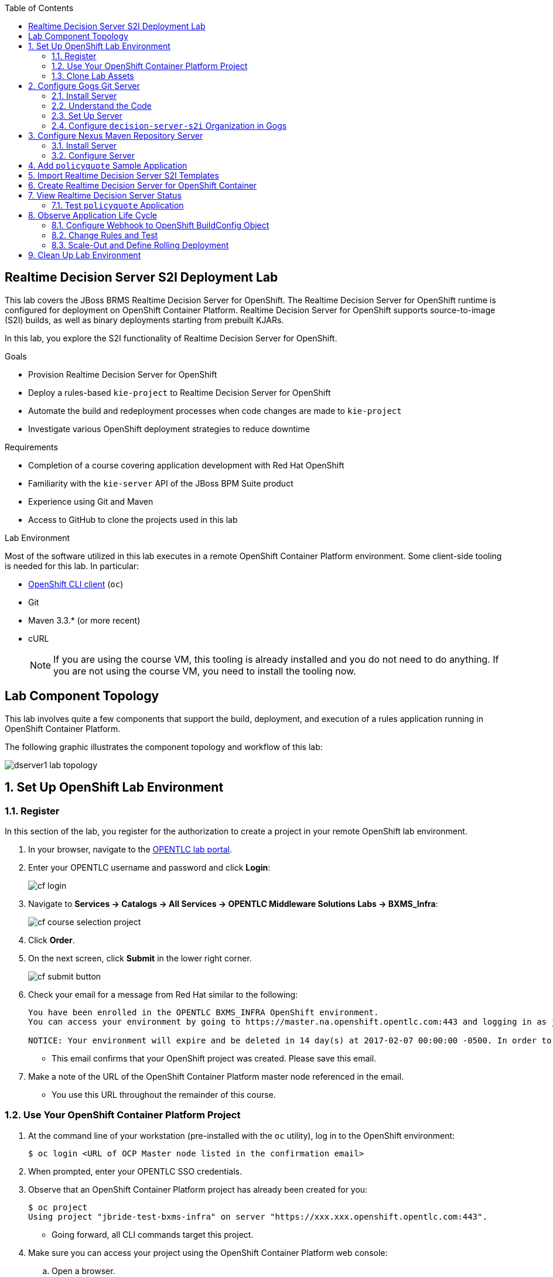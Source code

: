 :scrollbar:
:data-uri:
:linkattrs:
:toc2:
:ocdownload: link:https://access.redhat.com/downloads/content/290/ver=3.5/rhel---7/3.5.5.31/x86_64/product-software[OpenShift CLI client^]


== Realtime Decision Server S2I Deployment Lab


This lab covers the JBoss BRMS Realtime Decision Server for OpenShift. The Realtime Decision Server for OpenShift runtime is configured for deployment on OpenShift Container Platform. Realtime Decision Server for OpenShift supports source-to-image (S2I) builds, as well as binary deployments starting from prebuilt KJARs.

In this lab, you explore the S2I functionality of Realtime Decision Server for OpenShift.

.Goals

* Provision Realtime Decision Server for OpenShift
* Deploy a rules-based `kie-project` to Realtime Decision Server for OpenShift
* Automate the build and redeployment processes when code changes are made to `kie-project`
* Investigate various OpenShift deployment strategies to reduce downtime

.Requirements

* Completion of a course covering application development with Red Hat OpenShift
* Familiarity with the `kie-server` API of the JBoss BPM Suite product
* Experience using Git and Maven
* Access to GitHub to clone the projects used in this lab

.Lab Environment
Most of the software utilized in this lab executes in a remote OpenShift Container Platform environment. Some client-side tooling is needed for this lab. In particular:

* {ocdownload} (`oc`)
* Git
* Maven 3.3.* (or more recent)
* cURL
+
NOTE: If you are using the course VM, this tooling is already installed and you do not need to do anything. If you are not using the course VM, you need to install the tooling now.

== Lab Component Topology

This lab involves quite a few components that support the build, deployment, and execution of a rules application running in OpenShift Container Platform.

The following graphic illustrates the component topology and workflow of this lab:

image::images/dserver1_lab_topology.gif[]



:numbered:

== Set Up OpenShift Lab Environment

=== Register

In this section of the lab, you register for the authorization to create a project in your remote OpenShift lab environment.

. In your browser, navigate to the link:https://labs.opentlc.com/[OPENTLC lab portal^].
. Enter your OPENTLC username and password and click *Login*:
+
image::images/cf_login.png[]
. Navigate to *Services -> Catalogs -> All Services -> OPENTLC Middleware Solutions Labs -> BXMS_Infra*:
+
image::images/cf_course_selection_project.png[]

. Click *Order*.

. On the next screen, click *Submit* in the lower right corner.
+
image::images/cf_submit_button.png[]
+
. Check your email for a message from Red Hat similar to the following:
+
-----
You have been enrolled in the OPENTLC BXMS_INFRA OpenShift environment.
You can access your environment by going to https://master.na.openshift.opentlc.com:443 and logging in as jbride-test.

NOTICE: Your environment will expire and be deleted in 14 day(s) at 2017-02-07 00:00:00 -0500. In order to conserve resources we cannot archive or restore any data in this environment. All data will be lost upon expiration.
-----
* This email confirms that your OpenShift project was created. Please save this email.
. Make a note of the URL of the OpenShift Container Platform master node referenced in the email.
* You use this URL throughout the remainder of this course.

=== Use Your OpenShift Container Platform Project

. At the command line of your workstation (pre-installed with the `oc` utility), log in to the OpenShift environment:
+
[source,text]
----
$ oc login <URL of OCP Master node listed in the confirmation email>
----

. When prompted, enter your OPENTLC SSO credentials.

. Observe that an OpenShift Container Platform project has already been created for you:
+
[source,text]
-----
$ oc project
Using project "jbride-test-bxms-infra" on server "https://xxx.xxx.openshift.opentlc.com:443".
-----
* Going forward, all CLI commands target this project.

. Make sure you can access your project using the OpenShift Container Platform web console:
.. Open a browser.
.. Navigate to the OpenShift Container Platform master node using the URL that was provided to you in the confirmation email.

.. Log in using your OPENTLC SSO credentials:
+
image::images/ocp_home_page.png[]

=== Clone Lab Assets

If you did not clone the lab assets for this course to your VM in a previous lab, you must do so now:

. In a terminal window, change to the `lab` directory of your VM.
. Run the following command:
+
[source,text]
-----
$ git clone https://github.com/gpe-mw-training/bxms-advanced-infrastructure-lab.git
-----

== Configure Gogs Git Server

=== Install Server

For all of the xPaaS labs in this course, you need a Git server to host the code that you build and deploy on Realtime Decision Server and Intelligent Process Server. For this, you use link:https://gogs.io/[Gogs^], a GitHub-like Git server written in Go.

. In the VM, open a terminal window.
. Change to the directory in the cloned lab project that contains the common templates for the xPaaS labs:
+
[source,text]
----
$ cd /home/jboss/lab/bxms-advanced-infrastructure-lab/xpaas/common
----
. Review the `xpaas-gogs-persistent.yaml` template.
* This is a template for an installation of Gogs backed by a PostgreSQL database that defines the following:
** A Service for the Gogs server and the PostgreSQL server
** A Route for the Gogs server
** An ImageStream for the Gogs image that is hosted on DockerHub
** A DeploymentConfig for the Gogs pod
** A DeploymentConfig for the PostgreSQL pod
*** The data directory of PostgreSQL is mounted as a volume
** A PersistentVolumeClaim for the Gogs volume
** A PersistentVolumeClaim for the PostgreSQL volume
** Parameters:
*** `APPLICATION_NAME`: The name for the application (default is `gogs`)
*** `POSTGRESQL_USER`: The generated name of the user for the PostgreSQL database
*** `GOGS_POSTGRESQL_PASSWORD`: The generated password of the user for the PostgreSQL database
*** `VOLUME_CAPACITY`: The volume capacity for the `PersistentVolumeClaim`, in MB (default is `512`)

. Create an application based on the template and specify values for the parameters if you do not want to use the defaults:
+
[source,text]
----
$ oc process -f xpaas-gogs-persistent.yaml APPLICATION_NAME=gogs POSTGRESQL_USER=gogs GOGS_POSTGRESQL_PASSWORD=gogs VOLUME_CAPACITY=512Mi | oc create -f -
----

. Wait a few minutes for the `gogs` and `postgresql-gogs` containers to build and deploy.
.. Confirm that only these two containers display a status of `Running`:
+
[source,text]
-----
$ oc get pods
NAME                      READY   STATUS    RESTARTS   AGE
gogs-1-89oy3              1/1     Running   0          3m
postgresql-gogs-1-ctngm   1/1     Running   0          4m
-----

=== Understand the Code

. Research and make sure you can answer the following questions:

* What is the full URL that indicates where the Gogs image used in this lab is hosted?
** How did you determine this URL?
** What information does the home page of the Gogs image provide?
* What is the port exposed by the service to the `postgresql` container to which the Gogs application connects?

ifdef::showscript[]
Answers:

* https://hub.docker.com/r/openshiftdemos/gogs/
  - ImageStream of DockerImage is:  openshiftdemos/gogs:latest    ..... which implies DockerHub.
  - URL provides link to source code of Gogs image used for OpenShift Container Platform.
*  5432

endif::showscript[]

=== Set Up Server

After you have set up all of the OpenShift resources, you need to set up the Gogs server. First you modify the entries in `/etc/gogs/conf/app.ini` and then you make the changes permanent.

==== Modify Entries in `/etc/gogs/conf/app.ini`

The Gogs configurations are stored in a file within the running container at  `/etc/gogs/conf/app.ini`. You make the initial configuration changes via a web UI.

. Determine the URL of your Gogs server:
+
[source,text]
-----
$ oc get route
-----
.  Open a browser and navigate to the `gogs` route URL.
* The Gogs installation screen appears:
+
image::images/gogs-installation-screen.png[]

. Complete the form as follows:
* *Database Type*: *PostgreSQL*
* *Host*: `postgresql-gogs:5432`
* *User*: `gogs`
* *Password*: `gogs`
* *Database Name*: `gogs`
* *SSL Mode*: `disable`
* *Application Name*: `Gogs: Go Git Service`
* *Application URL*: `http://<gogs route>`
* Leave all other settings as is.

. Click *Install Gogs*.
* The *Sign in* screen appears. Leave the browser window open for now.

. Find the name of the Gogs pod:
+
[source,text]
----
$ gogspod=$(oc get pod | grep "^gogs" | awk '{print $1}')
----
. Review the changes made to the Gogs configuration file in the existing container:
+
[source,text]
-----
$  oc exec $gogspod -- cat /etc/gogs/conf/app.ini | more

...

ROOT_URL = http://gogs-bxmsadvdserver.cloudapps.test-ml.opentlc.com/

...

DB_TYPE  = postgres
HOST     = postgresql-gogs:5432
NAME     = gogs
USER     = gogs
PASSWD   = gogs

...

-----

==== Make Gogs Configuration Changes Permanent

Next you make sure that the changes you made are permanent, so that any new Gogs container replacing the existing one continues to use your configuration changes.

To do so, you extract the configuration file from the Gogs pod and mount it as a ConfigMap in the container to make it persistent.

. Create a local file with the contents of the `/etc/gogs/conf/app.ini` file:
+
[source,text]
----
$ oc exec $gogspod -- cat /etc/gogs/conf/app.ini > /tmp/gogs-app.ini
----
. Configure Gogs to work with the default self-signed OpenShift certificates:
+
[source,text]
----
$ sed -i 's/SKIP_TLS_VERIFY = false/SKIP_TLS_VERIFY = true/g' /tmp/gogs-app.ini
----
. Create a ConfigMap from the saved file:
+
[source,text]
----
$ oc create configmap gogs --from-file=/tmp/gogs-app.ini
----
. Mount the ConfigMap as a volume in the Gogs pod:
+
[source,text]
----
$ oc set volume dc/gogs --add --overwrite --name=config-volume -m /etc/gogs/conf/ --source='{"configMap":{"name":"gogs","items":[{"key":"gogs-app.ini","path":"app.ini"}]}}'
----
* This causes a redeployment of the Gogs pod.

. Wait for the Gogs pod to be created, then verify that it has a `RUNNING` status.

. Create an account and repository on the Gogs server:
.. Go back to the Gogs *Sign In* screen in your browser.
.. Click *Register*:
+
image::images/gogs_register.png[]
.. Create an account. Be sure to note the username and password.
.. Log in with your username and password.


=== Configure `decision-server-s2i` Organization in Gogs

. Create an organization named `decision-server-s2i`:
.. In the top right, click image:images/gogs_add_icon.png[] (*Add*) and select *New Organization*.

.. For *Organization Name*, enter `decision-server-s2i`, then click *Create Organization*:
+
image::images/gogs_new_org.png[]
.. Verify that you are a member of the new organization and listed as the owner.
.. From the `decision-server-s2i` dashboard, click *View decision-server-s2i*:
+
image::images/view_dserver.png[]
.. Click the *Owners* link and confirm that your user ID is affiliated with this Owners group.

. Create a `policyquote` repository in the `decision-server-s2i` organization:
.. In the top right, click image:images/gogs_add_icon.png[] (*Add*) and select *New Repository*.
.. Complete the *New Repository* form as follows:
** *Owner*: *decision-server-s2i*
** *Repository Name*: `policyquote`
** *Visibility*: Unchecked
** *Initialize this repository with selected files and template*: Unchecked
+
image::images/create_new_repo.png[]
+
.. Click *Create Repository*.

* Later in the lab, you push your JBoss BRMS project to this repository.

== Configure Nexus Maven Repository Server

The S2I build of Realtime Decision Server relies heavily on Maven to build and deploy the JBoss BRMS project source code. To avoid needing to download the Maven dependencies at every build cycle, you can configure a Nexus repository as a proxy. The Maven build downloads the dependencies it needs from the Nexus proxy rather than the Internet, which speeds up the build considerably.

In this section, you install and configure a Nexus server in your OpenShift project.

=== Install Server

. In the VM, open a terminal window and change to the directory in the cloned lab project that contains the common templates for the xPaaS labs:
+
[source,text]
----
$ cd /home/jboss/lab/bxms-advanced-infrastructure-lab/xpaas/common
----

. Review the `xpaas-nexus-persistent.yaml` template.
* This is a template for the installation of Nexus that defines the following:
** A Service for the Nexus server
** A Route for the Nexus server
** An ImageStream for the Nexus docker image, which is hosted on DockerHub
** A DeploymentConfig for the Nexus pod
** A PersistentVolumeClaim for the Nexus volume, which holds the Nexus configuration and storage
** Parameters:
*** `APPLICATION_NAME`: The name for the application (default is `nexus`)
*** `VOLUME_CAPACITY`: The volume capacity for the `PersistentVolumeClaim`, in MB (default is `512`)

. Create an application based on the template and specify values for the parameters if you do not want to use the defaults:
+
[source,text]
----
$ oc process -f xpaas-nexus-persistent.yaml APPLICATION_NAME=nexus VOLUME_CAPACITY=512Mi | oc create -f -
----

=== Configure Server

Once all of the components of your application are up, you are ready to configure the Nexus server. More specifically, you need to add the Red Hat Enterprise Maven repository to the list of proxied repositories.

. In a browser window, navigate to the URL of the Nexus route.
. Log in with the username `admin` and password `admin123`.
. In the menu on the left, click *Repositories*.
.. Click the *Add* icon at the top to access the list of options.
.. Select *Proxy Repository*.
.. On the *New Proxy Repository* screen, enter the following values:
* *Repository ID*: `redhat-ga`
* *Repository Name*: `Red Hat GA`
* *Remote Storage Location*: `https://maven.repository.redhat.com/ga/`
* Leave the other fields as is.
.. Click *Save*.

. Add the Red Hat GA repository to the public repository group:
.. In the menu on the left, click *Repositories*.
.. Select *Public Repositories*.
.. In the *Public Repositories* section at the bottom of the screen, click the *Configuration* tab.
.. Make sure that the *Red Hat GA* repository is in the *Ordered Group Repositories* list:
+
image::images/nexus-redhat-repo.png[]
+
.. Click *Save*.

== Add `policyquote` Sample Application

This lab uses a sample application called `policyquote`. The `policyquote` application is a fairly simple JBoss BRMS application that calculates the price of a car insurance policy based on driver and car data. The project consists of a number of rules (including a ruleflow process) and a domain model in a single Maven project.

[NOTE]
The S2I build mechanism imposes certain limitations on the project structure. Multi-module Maven projects are not well supported. Specifically for KJARs, all dependencies (like a domain model JAR) need to be available in a Maven repository before the build kicks off.

When using binary deployments, you have more flexibility on how to structure your project.

In this part of the lab, you clone the `policyquote` project from GitHub, and push it into the Gogs server on OpenShift to act as the source for your S2I builds.

. In the VM, open a terminal window and change to the lab `home` folder:
+
[source,text]
----
$ cd /home/jboss/lab
----
. Clone the `policyquote` project from this course's GitHub site:
+
[source,text]
----
$ git clone https://github.com/gpe-mw-training/bxms-xpaas-policyquote
----
. Add a remote repository to the cloned project that points to your Gogs Git server:
+
[source,text]
----
$ cd bxms-xpaas-policyquote
$ git remote add gogs-s2i http://<gogs username>:<gogs password>@<url of the gogs route>/decision-server-s2i/policyquote.git
----
+
NOTE: Replace `<gogs username>`, `<gogs password>`, and `<url of the gogs route>` with the appropriate values for your environment.

. Push the code to the Gogs server:
+
[source,text]
----
$ git push gogs-s2i master
----
. In your browser, return to the home page of your `decision-server-s2i` repository hosted in your `gogs` container:
+
image::images/seeded_gogs_repo.png[]
* Note that your repository is now seeded with the `policyquote` project.

. Review the code and rules in this application.
* Note that the project includes a Drools `ruleflow` artifact, `PolicyQuote.rf`.
* If you view this ruleflow file in JBoss Developer Studio installed with the _Integration Stack_ of plug-ins, you can see that the ruleflow looks like this:
+
image::images/policy-quote-rule-flow.png[]
.. Study each of the rule files found in this project.
*** What are the names of the rules affiliated with the calculation `ruleflow-group`?
*** What are the names of the rules affiliated with the surcharge `ruleflow-group`?


== Import Realtime Decision Server S2I Templates

To create Realtime Decision Server applications on OpenShift, you can start from a template that you import into your OpenShift project. Because you can have several templates using the same Realtime Decision Server image, you can create an image stream for that image so that you can reuse it in several templates.

. In the VM, open a terminal window, and change to the directory in the cloned lab project that contains the templates for the Realtime Decision Server lab:
+
[source,text]
----
$ cd /home/jboss/lab/bxms-advanced-infrastructure-lab/xpaas/decision-server
----

. Review the `decisionserver-63-is.yaml` definition file.
* This file defines the ImageStream for the Realtime Decision Server 6.3 image, hosted in Red Hat's Docker registry.
* The latest version of this image is 1.3.

. Create the ImageStream for the Realtime Decision Server image:
+
[source,text]
----
$ oc create -f decisionserver-63-is.yaml
----

. Review the `decisionserver-basic-s2i.yaml` template.
* The template defines the following:

** A BuildConfig for the S2I build. The BuildConfig defines a source build that points to a Git repository, as well as the builder image, through the ImageStream you defined earlier. The build is triggered through a webhook whenever you push new code to the Git repository, or by a change in the builder image.
** An ImageStream for the image created as a result of the build.
** A DeploymentConfig for the pods running the image created as result of the build. The number of replicas is set to `1`.
** A Service for the Realtime Decision Server.
** A Route for the Realtime Decision Server.
** Parameters:
*** `KIE_CONTAINER_DEPLOYMENT`: Describes which KJARs need to be deployed on the Realtime Decision Server, in the format `containerId=groupId:artifactId:version|c2=g2:a2:v2`.
*** `KIE_CONTAINER_REDIRECT_ENABLED`: Enables redirect functionality for KIE containers. This should be set to `true` when different versions of the same KJAR are to be deployed side-by-side. The default is `true`.
*** `KIE_SERVER_USER`: The username to access the Realtime Decision Server REST or JMS interface. The default is `kieserver`.
*** `KIE_SERVER_PASSWORD`: The password to access the Realtime Decision Server REST or JMS interface. The default is a generated value.
*** `APPLICATION_NAME`: The name for the application.
*** *`HOSTNAME_HTTP`: The custom hostname for the HTTP service route. Leave blank to use the default hostname generated by OpenShift.
*** `SOURCE_REPOSITORY_URL`: The Git source URI for application. A value is required.
*** `SOURCE_REPOSITORY_REF`: The Git branch/tag reference to build. The default is `master`.
*** `CONTEXT_DIR`: The path within the Git project to build. Leave blank to use the root project directory.
*** `GITHUB_WEBHOOK_SECRET`: The GitHub trigger secret. This is added to the webhook URL. The default is a generated value.
*** `GENERIC_WEBHOOK_SECRET`: The generic build trigger secret. This is added to the webhook URL. The default is a generated value.
*** `IMAGE_STREAM_NAMESPACE`: The namespace in which the ImageStreams for Red Hat xPaaS images are installed. These ImageStreams are normally installed in the `openshift` namespace. You need to modify this only if you have installed the ImageStreams in a different namespace or project (which is the case in this lab).
*** `MAVEN_MIRROR_URL`: The URL of the Maven mirror--that is, the Nexus server.
* This template does not contain a database service.
** Realtime Decision Server does not use persistence.
* Realtime Decision Server uses an insecure route--HTTP, not HTTPS.

. Import the template into your OpenShift project:
+
[source,text]
----
$ oc create -f decisionserver-basic-s2i.yaml
----

== Create Realtime Decision Server for OpenShift Container

Everything is now in place to create a Realtime Decision Server container for your JBoss BRMS project.

. In the VM, open a terminal window and run the following:
+
[source,text]
----
$ export application_name=policyquote-app
$ export source_repo=http://gogs:3000/decision-server-s2i/policyquote.git
$ export nexus_url=http://nexus:8081
$ export kieserver_password=kieserver1!
$ export is_namespace=$(oc project | awk '{gsub(/"/,"",$3); print $3}')
$ export kie_container_deployment="policyquote=com.redhat.gpte.xpaas:policyquote:1.0-SNAPSHOT"
$ oc new-app --template=decisionserver63-basic-s2i -p KIE_SERVER_PASSWORD=$kieserver_password -p APPLICATION_NAME=$application_name -p SOURCE_REPOSITORY_URL=$source_repo -p IMAGE_STREAM_NAMESPACE=$is_namespace -p KIE_CONTAINER_DEPLOYMENT=$kie_container_deployment -p KIE_CONTAINER_REDIRECT_ENABLED=false -p MAVEN_MIRROR_URL=$nexus_url/content/groups/public/
----

* Note that the `KIE_CONTAINER_REDIRECT_ENABLED` environment variable is set to `false`. This means that the name of the KIE container for your application is `policyquote`, as defined in `KIE_CONTAINER_DEPLOYMENT`.

. Check the progress of the build by locating the builder pod (named `policyquote-app-1-build`) and checking the logs either in the OpenShift Container Platform web console or via the OpenShift CLI:
+
[source,text]
----
$ oc logs -f policyquote-app-1-build
----
+
* Because this is the first build, it takes quite some time. The builder image needs to be downloaded from Red Hat's Docker repository, and the Nexus Maven proxy needs to be seeded with the build dependencies.
* The S2I build takes place in a builder pod named `policyquote-app-1-build`. Check the logs for this pod in the web console, or use the OpenShift CLI.
* At the end of the build cycle, expect to see the following in the builder pod log:
+
[source,text]
----
I0908 06:48:48.042137       1 sti.go:334] Successfully built xpaas/policyqote-app-1:a0ec7e20
I0908 06:48:48.118123       1 cleanup.go:23] Removing temporary directory /tmp/s2i-build455291570
I0908 06:48:48.118178       1 fs.go:156] Removing directory '/tmp/s2i-build455291570'
I0908 06:48:48.139557       1 sti.go:268] Using provided push secret for pushing 172.30.1.250:5000/xpaas/policyqote-app:latest image
I0908 06:48:48.139575       1 sti.go:272] Pushing 172.30.1.250:5000/xpaas/policyqote-app:latest image ...
I0908 06:51:52.519695       1 sti.go:288] Successfully pushed 172.30.1.250:5000/xpaas/policyqote-app:latest
----
+
* The image built by the builder pod is pushed to the OpenShift internal registry. This triggers the deployment of the image.

. Monitor the deployment of the application by locating the pod (named `policyquote-app-1-xxxxx`) and checking the logs either in the OpenShift Container Platform web console or via the OpenShift CLI.
+
* After some time, expect to see something like the following:
+
[source,text]
----
06:53:27,949 INFO  [org.kie.server.services.impl.KieServerImpl] (EJB default - 1) Container policyquote (for release id com.redhat.gpte.xpaas:policyquote:1.0-SNAPSHOT) successfully started
----
+
* By that time, the service and the route have started, and your Realtime Decision Server application is ready to serve requests.
+
image::images/policyquote-application-ose.png[]

== View Realtime Decision Server Status

. Before you execute your deployed `policyquote` application, investigate the details of the API exposed by the Realtime Decision Server:

.. Determine the route to the `policyquote` application deployed to a decision-server container in OpenShift:
+
[source,text]
-----
$ oc get route | grep policyquote
-----
.. In your browser, navigate to `<policyquote app route>/kie-server/docs`.
.. Pay particular attention to the API that accepts an HTTP POST at the `server/containers/instances/{id}` URI:
+
image::images/kie-server-api-post.png[]
+
NOTE: Notice the use of the term _containers_ in the URI of this resource. The word "container" is highly overused in the world of software. In this specific context, it refers to the Realtime Decision Server construct, _KIE Container_. It does not refer to an OpenShift/Kubernetes container.

* This resource URI drives the stateless rules engine of the decision-server application.

* The ID specified in the resource URI refers to the identifier of the container to invoke. In this case it is called `policyquote`.

. Use `curl` to test your application via the REST API exposed by the Realtime Decision Server:
.. In a terminal window, run the following:
+
[source,text]
----
$ export policyquote_app=<URL of the policyquote app route>
$ export kieserver_password=kieserver1!
----
.. Check the health of the server:
+
[source,text]
----
$ curl -X GET -H "Accept: application/json" --user kieserver:$kieserver_password "$policyquote_app/kie-server/services/rest/server"
----
+
.Sample Output
[source,text]
----
{
  "type" : "SUCCESS",
  "msg" : "Kie Server info",
  "result" : {
    "kie-server-info" : {
      "version" : "6.4.0.Final-redhat-3",
      "name" : "kieserver-policyquote-app-1-xlgac",
      "location" : "http://policyquote-app-1-xlgac:8080/kie-server/services/rest/server",
      "capabilities" : [ "BRM", "KieServer" ],
      "messages" : [ {
        "severity" : "INFO",
        "timestamp" : 1473333794748,
        "content" : [ "Server KieServerInfo{serverId='kieserver-policyquote-app-1-xlgac', version='6.4.0.Final-redhat-3', location='http://policyquote-app-1-xlgac:8080/kie-server/services/rest/server'}started successfully at Thu Sep 08 07:23:14 EDT 2016" ]
      } ],
      "id" : "kieserver-policyquote-app-1-xlgac"
    }
  }
}
----
.. Check which KIE containers are deployed on the server:
+
[source,text]
----
$ curl -X GET -H "Accept: application/json" --user kieserver:$kieserver_password "$policyquote_app/kie-server/services/rest/server/containers"
----
+
.Response
[source,text]
----
{
  "type" : "SUCCESS",
  "msg" : "List of created containers",
  "result" : {
    "kie-containers" : {
      "kie-container" : [ {
        "status" : "STARTED",
        "messages" : [ {
          "severity" : "INFO",
          "timestamp" : 1473333804577,
          "content" : [ "Container policyquote successfully created with module com.redhat.gpte.xpaas:policyquote:1.0-SNAPSHOT." ]
        } ],
        "container-id" : "policyquote",
        "release-id" : {
          "version" : "1.0-SNAPSHOT",
          "group-id" : "com.redhat.gpte.xpaas",
          "artifact-id" : "policyquote"
        },
        "resolved-release-id" : {
          "version" : "1.0-SNAPSHOT",
          "group-id" : "com.redhat.gpte.xpaas",
          "artifact-id" : "policyquote"
        },
        "config-items" : [ ]
      } ]
    }
  }
}
----

=== Test `policyquote` Application

To test your application, you need to send a correctly formatted payload. The `/xpaas/decision-server` directory of the lab contains an example, formatted as JSON.

. Open the `policyquote-payload.json` payload file and study its contents.

* Note how the various batch commands found in this JSON payload file correspond to similar Java _Command_ objects found in the `rule` and `process` directories described in the following links:
**  link:https://github.com/droolsjbpm/drools/tree/master/drools-core/src/main/java/org/drools/core/command/runtime/rule[Rule commands^]
** link:https://github.com/droolsjbpm/drools/tree/master/drools-core/src/main/java/org/drools/core/command/runtime/process[Process commands^]
. Make sure you are in the `xpaas/decision-server` directory, and run the following:
+
[source,text]
----
$ curl -s -X POST -H "Content-Type: application/json" -H "Accept: application/json" --user kieserver:$kieserver_password -d @policyquote-payload.json "$policyquote_app/kie-server/services/rest/server/containers/instances/policyquote"
----
+
.Response
[source,text]
----
{
  "type": "SUCCESS",
  "msg": "Container policyquote successfully called.",
  "result": {
    "execution-results": {
      "results": [
        {
          "key": "driver",
          "value": {
            "com.redhat.gpte.policyquote.model.Driver": {
              "id": "1",
              "driverName": "John Doe",
              "age": 26,
              "ssn": "789456",
              "dlNumber": "123456",
              "numberOfAccidents": 2,
              "numberOfTickets": 1,
              "creditScore": 0
            }
          }
        },
        {
          "key": "policy",
          "value": {
            "com.redhat.gpte.policyquote.model.Policy": {
              "requestDate": null,
              "policyType": "AUTO",
              "vehicleYear": 1999,
              "price": 300,
              "priceDiscount": 0,
              "driver": "1"
            }
          }
        }
      ],
      "facts": [
        {
          "key": "driver",
          "value": {
            "org.drools.core.common.DefaultFactHandle": {
              "external-form": "0:1:725414105:725414105:1:DEFAULT:NON_TRAIT:com.redhat.gpte.policyquote.model.Driver"
            }
          }
        },
        {
          "key": "policy",
          "value": {
            "org.drools.core.common.DefaultFactHandle": {
              "external-form": "0:2:1271576022:1271576022:3:DEFAULT:NON_TRAIT:com.redhat.gpte.policyquote.model.Policy"
            }
          }
        }
      ]
    }
  }
}
----
+
NOTE: In the response, pay particular attention to the policy's `price` field. This is set as a result of the execution of the rules in your application.

. Filter out the `price` field using `grep`:
+
[source,text]
----
$ curl -s -X POST -H "Content-Type: application/json" -H "Accept: application/json" --user kieserver:$kieserver_password -d @policyquote-payload.json "$policyquote_app/kie-server/services/rest/server/containers/instances/policyquote" | grep '"price"'
----
+
.Sample Output
[source,text]
----
  "price" : 300,
----
. Experiment by changing some values in the `policyquote-payload.json` payload file for the driver and policy objects and seeing if you get another result from the server.
. Review the rules in the project to get an idea of the fields you need to change to influence the calculated price.

== Observe Application Life Cycle

In this section, you introduce a change in one of the rules of your application, and observe what happens when you push the change to the Git repository.

=== Configure Webhook to OpenShift BuildConfig Object

First you need to define a webhook in your `policyquote` repository on Gogs. This webhook is triggered by a push of new code. The webhook calls the OpenShift API to start a new S2I build.

. In a terminal window, run the following:
+
[source,text]
----
oc describe bc policyquote-app
----

. From the response, copy the URL of the GitHub webhook, which looks similar this:
+
[source,text]
----
https://<OpenShift URL>:8443/oapi/v1/namespaces/xpaas/buildconfigs/policyquote-app/webhooks/<secret>/github
----
. Open a browser window and navigate to the `policyquote` repository on Gogs.
. Click *Settings*:
+
image::images/gogs-repository-settings.png[]
. On the *Settings* screen, select *Webhooks -> Add Webhook*.
. Click *Gogs* and complete the form as follows:
* *Payload URL*: Paste the webhook URL obtained from the BuildConfig
* *Content Type*: *application/json*
* *Secret*: Leave blank
* *Just the push event*: Selected
* *Active*: Checked
. Click *Add Webhook*.

=== Change Rules and Test

. In a terminal window, change to the root of the cloned `bxms-xpaas-policyquote` project.

. Open the `src/main/resources/RiskyAdults.drl` file for editing.
. Change the price in the rule action to `350`:
+
[source,text]
----
package com.redhat.gpte.policyquote;

import com.redhat.gpte.policyquote.model.Driver
import com.redhat.gpte.policyquote.model.Policy

rule "RiskyAdults"

    ruleflow-group "calculation"

    when
        //conditions
        $driver : Driver(age > 24, numberOfAccidents >= 1 || numberOfTickets >=2, $id : id)
        $policy : Policy(price == 0, policyType == "AUTO", driver == $id)
    then
        //actions
        modify($policy) {setPrice(350)};

end
----
. Open the `src/test/java/com/redhat/gpte/policyquote/rules/RiskyAdultsTest.java` file for editing.
* As the project contains some unit tests for your rules, you need to make a change here as well.
. Change the assert around line 62 to the following:
+
[source,text]
----
Assert.assertEquals(350, policy.getPrice().intValue());
----
. Test if the project builds successfully by doing a local Maven build:
+
[source,text]
----
$ mvn clean package
----
. After the build has completed, push the changes to the Gogs Git server:
+
[source,text]
----
$ git add --all
$ cat << EOF > ~/.gitconfig
[user]
email = gptestudent@gptestudent.com
name = gptestudent
EOF
$ git commit -m "raised the price for risky adults"
$ git push gogs-s2i master
----
. In the OpenShift Container Platform web console, check that a new build is triggered by the code push:
+
image::images/openshift-s2i-new-build.png[]
+
* Note that this build does not take as long as the first one.
* After the new build is completed, the original application pod is torn down, while the new build pod is being deployed:
+
image::images/openshift-s2i-new-deployment.png[]

. Test the new deployment:
.. Change to the `~/lab/bxms-advanced-infrastructure-lab/xpaas/decision-server` directory.
.. Run the following:
+
[source,text]
----
curl -s -X POST -H "Content-Type: application/json" -H "Accept: application/json" --user kieserver:$kieserver_password -d @policyquote-payload.json "$policyquote_app/kie-server/services/rest/server/containers/instances/policyquote" | grep '"price"'
----
+
.Sample Output
[source,text]
----
  "price" : 350,
----
* Expect the price to be `350` instead of `300`.

=== Scale-Out and Define Rolling Deployment

As you have noticed during the build and deployment triggered by a code change, there is a time span during which the application is unavailable. This happens roughly between the moment that the S2I build is finished and the new deployment becomes active. This includes the time needed by Realtime Decision Server to start up.

This downtime is not that serious in a development phase, but it is probably not acceptable in a production environment.

By scaling out your application and defining a rolling upgrade strategy, you can ensure that your application remains available--even if that means that during a limited time span both the old and new versions are deployed concurrently.

In this section, you introduce the required changes directly in your application's DeploymentConfig. Alternatively, you can create the changes in the template, load the template into the OpenShift project, tear down the existing application, and create a new one based on the modified template.

. Select one of the following methods for editing the DeploymentConfig:
.. If you are comfortable using vi, run the following command in a terminal window:
+
[source,text]
----
$ oc edit dc policyquote-app
----
+
** This opens the DeploymentConfig definition in YAML format in vi.

.. Alternatively, if you are unfamiliar with vi, you can also edit the DeploymentConfig directly in the OpenShift Container Platform web console:
+
... Navigate to the `policyquote` deployment.
... Click *Actions*.
... Click *Edit YAML*.
*** This opens a window in which you can edit the YAML file.
. Change the `spec/replicas` and the `spec/strategy` sections to match the following content, keeping in mind that YAML is indentation-sensitive:
+
[source,text]
----
spec:
  replicas: 2
[...]
  strategy:
    recreateParams:
      timeoutSeconds: 600
    resources: {}
    rollingParams:
      maxSurge: 1
      maxUnavailable: 1
      timeoutSeconds: 600
    type: Rolling
[...]
----
+
* These changes raise the number of required pods for your application to two and define a rolling deployment strategy.
* During deployment, one pod at most is made unavailable (as defined in `maxUnavailable`), and one pod at most is created on top of the replica count (as defined in `maxSurge`).

. Save the file.
* A new policy quote application pod is deployed, bringing the number of pods to 2:
+
image::images/policyquote-deployment-scaled.png[]
+
* Requests to the application are now balanced between the two pods.

. Use cURL to test that your application is working correctly by repeating the steps to make a change in the application's code:
.. This time, change the price in the `Risky Adult` rule to `400`.
.. Remember to change the unit test accordingly.
.. Build locally, commit, and push the change.

. To monitor the availability of the application, use the cURL command in a loop:
+
[source,text]
----
$ while [ true ]; do curl -s -X POST -H "Content-Type: application/json" -H "Accept: application/json" --user kieserver:$kieserver_password -d @policyquote-payload.json "$policyquote_app/kie-server/services/rest/server/containers/instances/policyquote" | grep '"price"'; sleep 2; done
----
* When the build is finished, the rolling deployment starts deploying the new application pods.
* As long as at least one of the new pods is not active, the old pod is not torn down:
+
image::images/policyquote-deployment-rolling.png[]
+
* Because you launched the cURL command in a loop, expect to see no interruption in the responsiveness of the application.
. When the new application pods become active, confirm that the application responds with a price of `400` rather than `350`.

== Clean Up Lab Environment

This concludes the first lab of this module. To save resources on OpenShift, you can tear down the `policyquote` application.

. In a terminal window, run the following:
+
[source,text]
----
$ oc delete dc policyquote-app
$ oc delete service policyquote-app
$ oc delete route policyquote-app
$ oc delete is policyquote-app
$ oc delete bc policyquote-app
$ for pod in `oc get pod | grep "\-build" | awk '{print $1}'`; do oc delete pod $pod; done
----
. Leave the Nexus and Gogs applications running, as you need them for the next lab.

ifdef::showscript[]

Nice job with decision server lab.  Still going through it.  Really like the use of the ConfigMap object for the Gogs server.
I think it would be valuable to point out the following:
1)  There are existing decision server templates in the OpenShift namespace.
2)  Our rationale for not leveraging those templates directly as is.  Sounds like one reason is the desire to isolate and re-use the decision server image stream (edited)

Actually there are a couple of reasons to use our own template and image stream:
* The image stream and templates are not installed by default on OpenShift Container Platform < 3.3 (at least not the latest versions)
* The templates in the OpenShift namespace miss the MAVEN_MIRROR parameter, which makes it a lot harder to leverage nexus as a maven proxy
* The templates in the OpenShift namespace have a lot of parameters (especially the process server templates) that are not required and might confuse students
* In general I think in real life most people will come up with templates customized to their needs, rather than using the provided ones.
These should be considered as examples or blueprints.


3)  Study and elaborate on:
  - KIE_CONTAINER_DEPLOYMENT
  - KIE_CONTAINER_REDIRECT_ENABLED

endif::showscript[]
